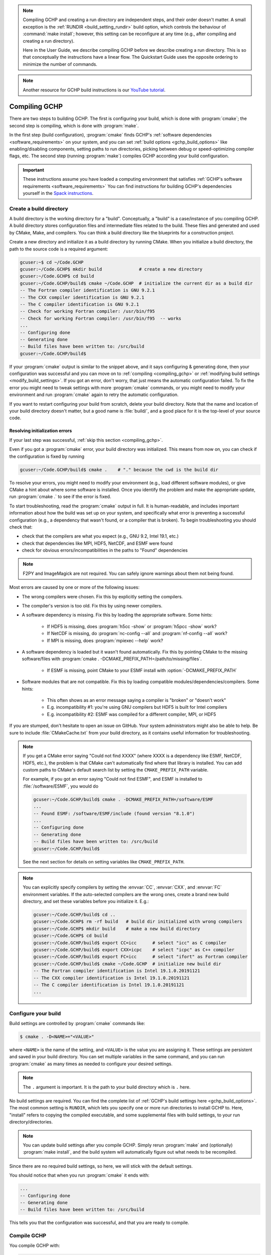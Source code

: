 .. note::
   Compiling GCHP and creating a run directory are independent steps, and their order doesn't matter. A small exception
   is the :ref:`RUNDIR <build_setting_rundir>` build option, which controls the behaviour of :command:`make install`;
   however, this setting can be reconfigure at any time (e.g., after compiling and creating a run directory). 
   
   Here in the User Guide, we describe compiling GCHP before we describe creating a run directory. This is
   so that conceptually the instructions have a linear flow. The Quickstart Guide uses the opposite ordering
   to minimize the number of commands.

.. note::
   Another resource for GCHP build instructions is our `YouTube tutorial <https://www.youtube.com/watch?v=G_DMCv-mJ2k>`_.

Compiling GCHP
==============

There are two steps to building GCHP. The first is configuring your build, which is done with :program:`cmake`; 
the second step is compiling, which is done with :program:`make`.

In the first step (build configuration), :program:`cmake` finds GCHP's :ref:`software dependencies <software_requirements>`
on your system, and you can set :ref:`build options <gchp_build_options>` like
enabling/disabling components, setting paths to run directories, picking between debug or speed-optimizing compiler
flags, etc. The second step (running :program:`make`) compiles GCHP according your build configuration.

.. important::
   These instructions assume you have loaded a computing environment that satisfies
   :ref:`GCHP's software requirements <software_requirements>` You can find instructions for building GCHP's
   dependencies yourself in the `Spack instructions <../supplement/spack.html>`__.

Create a build directory
------------------------

A build directory is the working directory for a "build". Conceptually, a "build" is a case/instance of
you compiling GCHP. A build directory stores configuration files and intermediate files related to the build. 
These files and generated and used by CMake, Make, and compilers. You can think a 
build directory like the blueprints for a construction project.

Create a new directory and initialize it as a build directory by running CMake.
When you initialize a build directory, the path to the source code is a required
argument:

.. code-block:: console
   
   gcuser:~$ cd ~/Code.GCHP
   gcuser:~/Code.GCHP$ mkdir build              # create a new directory
   gcuser:~/Code.GCHP$ cd build
   gcuser:~/Code.GCHP/build$ cmake ~/Code.GCHP  # initialize the current dir as a build dir
   -- The Fortran compiler identification is GNU 9.2.1
   -- The CXX compiler identification is GNU 9.2.1
   -- The C compiler identification is GNU 9.2.1
   -- Check for working Fortran compiler: /usr/bin/f95
   -- Check for working Fortran compiler: /usr/bin/f95  -- works
   ...
   -- Configuring done
   -- Generating done
   -- Build files have been written to: /src/build
   gcuser:~/Code.GCHP/build$ 

If your :program:`cmake` output is similar to the snippet above, and it says configuring &
generating done, then your configuration was successful and you can move on to :ref:`compiling
<compiling_gchp>` or :ref:`modifying build settings <modify_build_settings>`. If you got an error,
don't worry, that just means the automatic configuration failed. To fix the error you might need
to tweak settings with more :program:`cmake` commands, or you might need to modify your
environment and run :program:`cmake` again to retry the automatic configuration. 


If you want to restart configuring your build from scratch, delete your build directory.
Note that the name and location of your build directory doesn't matter, but a good
name is :file:`build/`, and a good place for it is the top-level of your source code.

Resolving initialization errors
^^^^^^^^^^^^^^^^^^^^^^^^^^^^^^^

If your last step was successful, :ref:`skip this section <compiling_gchp>`. 

Even if you got a :program:`cmake` error, your build directory was initialized. This means
from now on, you can check if the configuration is fixed by running 

.. code-block:: console
   
   gcuser:~/Code.GCHP/build$ cmake .    # "." because the cwd is the build dir

To resolve your errors, you might need to modify your environment (e.g., load different software modules),
or give CMake a hint about where some software is installed. Once you identify the problem and make 
the appropriate update, run :program:`cmake .` to see if the error is fixed.

To start troubleshooting, read the :program:`cmake` output in full. It is human-readable, and
includes important information about how the build was set up on your system, and specifically what
error is preventing a successful configuration (e.g., a dependency that wasn't found, or a compiler
that is broken). To begin troubleshooting you should check that:

* check that the compilers are what you expect (e.g., GNU 9.2, Intel 19.1, etc.)
* check that dependencies like MPI, HDF5, NetCDF, and ESMF were found
* check for obvious errors/incompatibilities in the paths to "Found" dependencies

.. note::
    F2PY and ImageMagick are not required. You can safely ignore warnings about them not being
    found.


Most errors are caused by one or more of the following issues:

* The wrong compilers were chosen. Fix this by explicitly setting the compilers.
* The compiler's version is too old. Fix this by using newer compilers.
* A software dependency is missing. Fix this by loading the appropriate software. Some hints:

   * If HDF5 is missing, does :program:`h5cc -show` or :program:`h5pcc -show` work?
   * If NetCDF is missing, do :program:`nc-config --all` and :program:`nf-config --all` work?
   * If MPI is missing, does :program:`mpiexec --help` work?
  
* A software dependency is loaded but it wasn't found automatically. Fix this by pointing CMake to the
  missing software/files with :program:`cmake . -DCMAKE_PREFIX_PATH=/path/to/missing/files`.

   * If ESMF is missing, point CMake to your ESMF install with :option:`-DCMAKE_PREFIX_PATH`

* Software modules that are not compatible. Fix this by loading compatible modules/dependencies/compilers. Some hints:
   
   * This often shows as an error message saying a compiler is "broken" or "doesn't work"
   * E.g. incompatibility #1: you're using GNU compilers but HDF5 is built for Intel compilers
   * E.g. incompatibility #2: ESMF was compiled for a different compiler, MPI, or HDF5

If you are stumped, don't hesitate to open an issue on GitHub. Your system administrators might 
also be able to help. Be sure to include :file:`CMakeCache.txt` from your build directory, as it contains 
useful information for troubleshooting.

.. note:: 
   If you get a CMake error saying "Could not find XXXX" (where XXXX is a dependency like
   ESMF, NetCDF, HDF5, etc.), the problem is that CMake can't automatically find where that library 
   is installed. You can add custom paths to CMake's default search list by setting the 
   :literal:`CMAKE_PREFIX_PATH` variable.

   For example, if you got an error saying "Could not find ESMF", and ESMF is installed
   to :file:`/software/ESMF`, you would do

   .. code-block:: console
      
      gcuser:~/Code.GCHP/build$ cmake . -DCMAKE_PREFIX_PATH=/software/ESMF
      ...
      -- Found ESMF: /software/ESMF/include (found version "8.1.0")
      ...
      -- Configuring done
      -- Generating done
      -- Build files have been written to: /src/build
      gcuser:~/Code.GCHP/build$ 
    
   See the next section for details on setting variables like :literal:`CMAKE_PREFIX_PATH`.

.. note::
   You can explicitly specify compilers by setting the :envvar:`CC`, :envvar:`CXX`, and :envvar:`FC` environment
   variables. If the auto-selected compilers are the wrong ones, create a brand new build directory, 
   and set these variables before you initialize it. E.g.:

   .. code-block:: console
      
      gcuser:~/Code.GCHP/build$ cd ..
      gcuser:~/Code.GCHP$ rm -rf build   # build dir initialized with wrong compilers
      gcuser:~/Code.GCHP$ mkdir build    # make a new build directory
      gcuser:~/Code.GCHP$ cd build
      gcuser:~/Code.GCHP/build$ export CC=icc      # select "icc" as C compiler
      gcuser:~/Code.GCHP/build$ export CXX=icpc    # select "icpc" as C++ compiler
      gcuser:~/Code.GCHP/build$ export FC=icc      # select "ifort" as Fortran compiler
      gcuser:~/Code.GCHP/build$ cmake ~/Code.GCHP  # initialize new build dir
      -- The Fortran compiler identification is Intel 19.1.0.20191121
      -- The CXX compiler identification is Intel 19.1.0.20191121
      -- The C compiler identification is Intel 19.1.0.20191121
      ...

.. _modify_build_settings:   

Configure your build
--------------------

Build settings are controlled by :program:`cmake` commands like:

.. code-block:: none

    $ cmake . -D<NAME>="<VALUE>"

where :literal:`<NAME>` is the name of the setting, and :literal:`<VALUE>` is the
value you are assigning it. These settings are persistent and saved in your build directory.
You can set multiple variables in the same command, and you can run :program:`cmake` as many times
as needed to configure your desired settings.

.. note:: 
   The :literal:`.` argument is important. It is the path to your build directory which
   is :literal:`.` here.

No build settings are required. You can find the complete list of :ref:`GCHP's build settings here <gchp_build_options>`.
The most common setting is :literal:`RUNDIR`, which lets you specify one or more run directories
to install GCHP to. Here, "install" refers to copying the compiled executable, and some supplemental files
with build settings, to your run directory/directories.

.. note::
    You can update build settings after you compile GCHP. Simply rerun :program:`make` and
    (optionally) :program:`make install`, and the build system will automatically figure out
    what needs to be recompiled.

Since there are no required build settings, so here, we will stick with the default settings. 

You should notice that when you run :program:`cmake` it ends with:

.. code-block:: console
   
   ...
   -- Configuring done
   -- Generating done
   -- Build files have been written to: /src/build

This tells you that the configuration was successful, and that you are ready to compile. 

.. _compiling_gchp:

Compile GCHP
------------

You compile GCHP with:

.. code-block:: console
   
   gcuser:~/Code.GCHP/build$ make -j   # -j enables compiling in parallel

.. note::
   You can add :literal:`VERBOSE=1` to see all the compiler commands.

.. note::
    If you run out of memory while compiling, restrict the number of processes that can
    run concurrently (e.g., use :option:`-j20` to restrict to 20 processes)

Compiling GCHP creates :file:`./bin/gchp` (the GCHP executable). You can copy
this executable to your run directory manually, or if you set the :ref:`RUNDIR <build_setting_rundir>` build option,
you can do

.. code-block:: console
   
   gcuser:~/Code.GCHP/build$ make install  # Requires that RUNDIR build option is set

to copy the executable (and supplemental files) to your run directories.

Now you have compiled GCHP! You can move on to creating a run directory!

------------

Recompiling
-----------

You need to recompile GCHP if you update a build setting or modify the source code.
With CMake, you do not need to clean before recompiling. The build system automatically 
figures out which files need to be recompiled (it's usually a small subset). This is known as incremental compiling.

To recompile GCHP, simply do 

.. code-block:: console
   
   gcuser:~/Code.GCHP/build$ make -j   # -j enables compiling in parallel

and then optionally, :command:`make install`.

.. note::
    GNU compilers recompile GCHP faster than Intel compilers. This is because of how :program:`gfortran`
    formats Fortran modules files (:file:`*.mod` files). Therefore, if you want to be able to recompile quickly, consider 
    using GNU compilers.

------------

.. _gchp_build_options:

GCHP build options
------------------

These are persistent build setting that are set with :program:`cmake` commands
like

.. code-block:: none

    $ cmake . -D<NAME>="<VALUE>"

where :literal:`<NAME>` is the name of the build setting, and :literal:`<VALUE>` is the value you 
are assigning it. Below is the list of build settings for GCHP.

.. _build_setting_rundir: 

RUNDIR
   Paths to run directories where :command:`make install` installs GCHP. Multiple
   run directories can be specified by a semicolon separated list. A warning is 
   issues if one of these directories does not look like a run directory.

   These paths can be relative paths or absolute paths. Relative paths are interpreted as relative to your build directory.

CMAKE_BUILD_TYPE
    The build type. Valid values are :literal:`Release`, :literal:`Debug`, and :literal:`RelWithDebInfo`.
    Set this to :literal:`Debug` if you want to build in debug mode.

CMAKE_PREFIX_PATH
    Extra directories that CMake will search when it's looking for dependencies. Directories in 
    :literal:`CMAKE_PREFIX_PATH` have the highest precedence when CMake is searching for dependencies.
    Multiple directories can be specified with a semicolon-separated list.

GEOSChem_Fortran_FLAGS_<COMPILER_ID>
    Compiler options for GEOS-Chem for all build types. Valid values for :literal:`<COMPILER_ID>` are :literal:`GNU` and
    :literal:`Intel`.
    
GEOSChem_Fortran_FLAGS_<BUILD_TYPE>_<COMPILER_ID>
    Additional compiler options for GEOS-Chem for build type :literal:`<BUILD_TYPE>`.

HEMCO_Fortran_FLAGS_<COMPILER_ID>
    Same as :literal:`GEOSChem_Fortran_FLAGS_<COMPILER_ID>`, but for HEMCO.
    
HEMCO_Fortran_FLAGS_<BUILD_TYPE>_<COMPILER_ID>
    Same as :literal:`GEOSChem_Fortran_FLAGS_<BUILD_TYPE>_<COMPILER_ID>`, but for HEMCO.

RRTMG
    Switch to enable/disable the RRTMG component.

OMP
   Switch to enable/disable OpenMP multithreading. As is standard in CMake (see `if documentation <https://cmake.org/cmake/help/latest/command/if.html>`_) valid values are :literal:`ON`, :literal:`YES`, :literal:`Y`, :literal:`TRUE`, or :literal:`1` (case-insensitive) and valid
   false values are their opposites.

INSTALLCOPY
    Similar to :literal:`RUNDIR`, except the directories do not need to be run directories.
